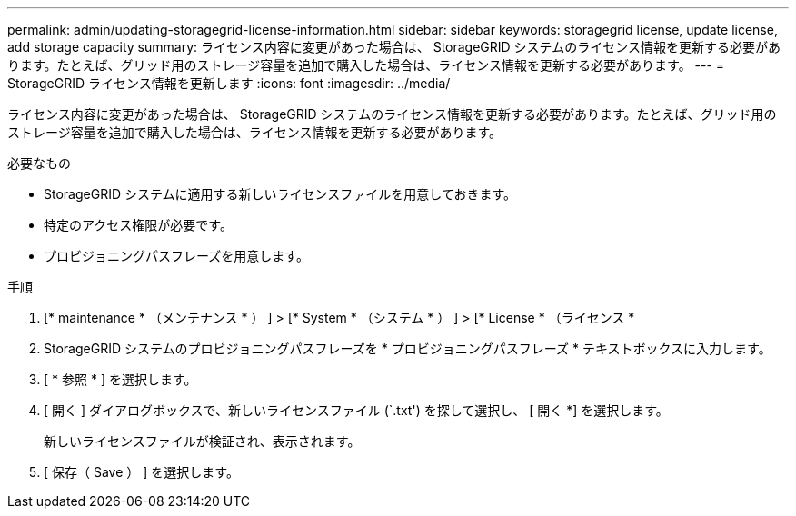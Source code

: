 ---
permalink: admin/updating-storagegrid-license-information.html 
sidebar: sidebar 
keywords: storagegrid license, update license, add storage capacity 
summary: ライセンス内容に変更があった場合は、 StorageGRID システムのライセンス情報を更新する必要があります。たとえば、グリッド用のストレージ容量を追加で購入した場合は、ライセンス情報を更新する必要があります。 
---
= StorageGRID ライセンス情報を更新します
:icons: font
:imagesdir: ../media/


[role="lead"]
ライセンス内容に変更があった場合は、 StorageGRID システムのライセンス情報を更新する必要があります。たとえば、グリッド用のストレージ容量を追加で購入した場合は、ライセンス情報を更新する必要があります。

.必要なもの
* StorageGRID システムに適用する新しいライセンスファイルを用意しておきます。
* 特定のアクセス権限が必要です。
* プロビジョニングパスフレーズを用意します。


.手順
. [* maintenance * （メンテナンス * ） ] > [* System * （システム * ） ] > [* License * （ライセンス *
. StorageGRID システムのプロビジョニングパスフレーズを * プロビジョニングパスフレーズ * テキストボックスに入力します。
. [ * 参照 * ] を選択します。
. [ 開く ] ダイアログボックスで、新しいライセンスファイル (`.txt') を探して選択し、 [ 開く *] を選択します。
+
新しいライセンスファイルが検証され、表示されます。

. [ 保存（ Save ） ] を選択します。

